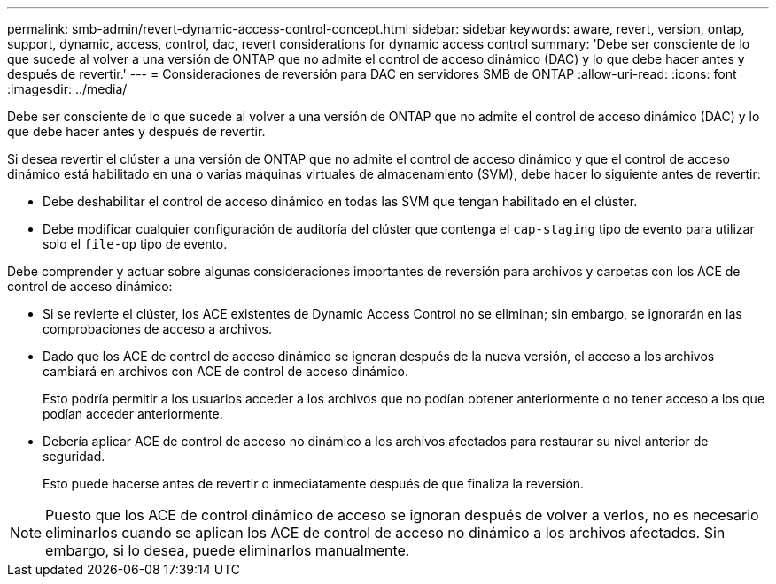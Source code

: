 ---
permalink: smb-admin/revert-dynamic-access-control-concept.html 
sidebar: sidebar 
keywords: aware, revert, version, ontap, support, dynamic, access, control, dac, revert considerations for dynamic access control 
summary: 'Debe ser consciente de lo que sucede al volver a una versión de ONTAP que no admite el control de acceso dinámico (DAC) y lo que debe hacer antes y después de revertir.' 
---
= Consideraciones de reversión para DAC en servidores SMB de ONTAP
:allow-uri-read: 
:icons: font
:imagesdir: ../media/


[role="lead"]
Debe ser consciente de lo que sucede al volver a una versión de ONTAP que no admite el control de acceso dinámico (DAC) y lo que debe hacer antes y después de revertir.

Si desea revertir el clúster a una versión de ONTAP que no admite el control de acceso dinámico y que el control de acceso dinámico está habilitado en una o varias máquinas virtuales de almacenamiento (SVM), debe hacer lo siguiente antes de revertir:

* Debe deshabilitar el control de acceso dinámico en todas las SVM que tengan habilitado en el clúster.
* Debe modificar cualquier configuración de auditoría del clúster que contenga el `cap-staging` tipo de evento para utilizar solo el `file-op` tipo de evento.


Debe comprender y actuar sobre algunas consideraciones importantes de reversión para archivos y carpetas con los ACE de control de acceso dinámico:

* Si se revierte el clúster, los ACE existentes de Dynamic Access Control no se eliminan; sin embargo, se ignorarán en las comprobaciones de acceso a archivos.
* Dado que los ACE de control de acceso dinámico se ignoran después de la nueva versión, el acceso a los archivos cambiará en archivos con ACE de control de acceso dinámico.
+
Esto podría permitir a los usuarios acceder a los archivos que no podían obtener anteriormente o no tener acceso a los que podían acceder anteriormente.

* Debería aplicar ACE de control de acceso no dinámico a los archivos afectados para restaurar su nivel anterior de seguridad.
+
Esto puede hacerse antes de revertir o inmediatamente después de que finaliza la reversión.



[NOTE]
====
Puesto que los ACE de control dinámico de acceso se ignoran después de volver a verlos, no es necesario eliminarlos cuando se aplican los ACE de control de acceso no dinámico a los archivos afectados. Sin embargo, si lo desea, puede eliminarlos manualmente.

====